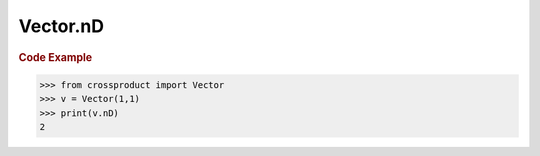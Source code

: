 Vector.nD
=========

.. autoattribute:: crossproduct.crossproduct.Vector.nD

.. rubric:: Code Example

.. code-block:: python

   >>> from crossproduct import Vector
   >>> v = Vector(1,1)
   >>> print(v.nD)
   2
